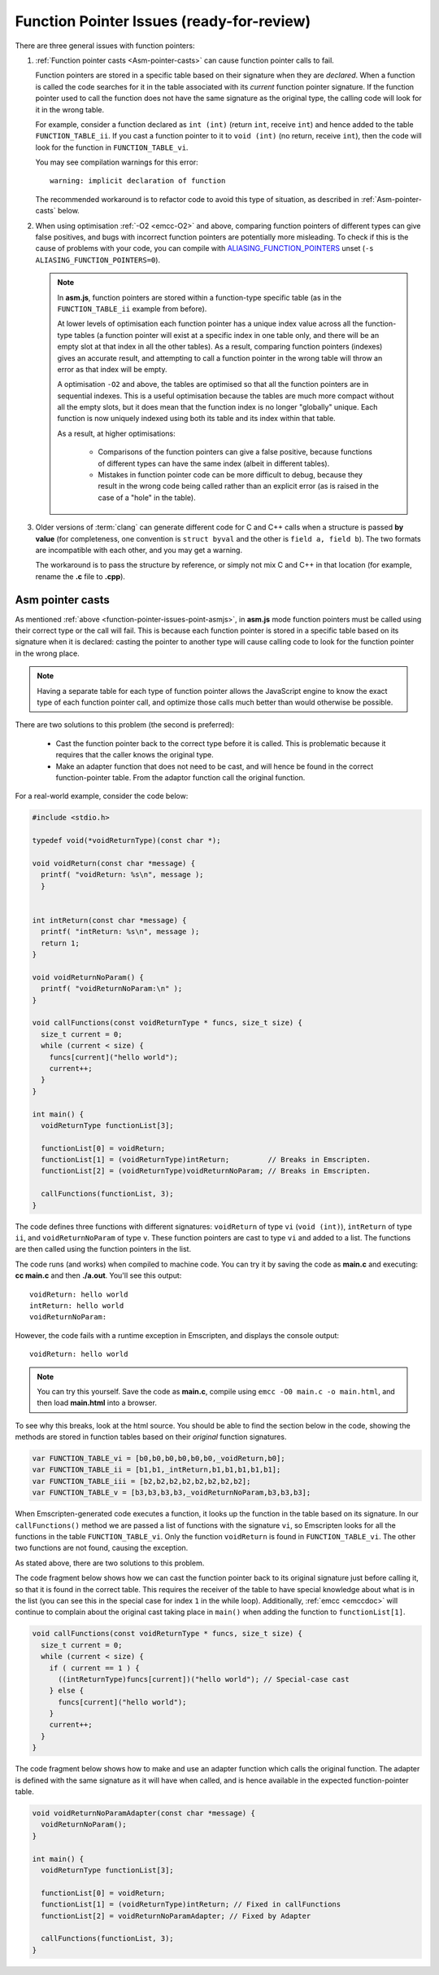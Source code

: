==========================================
Function Pointer Issues (ready-for-review)
==========================================

There are three general issues with function pointers:


#. 
  :ref:`Function pointer casts <Asm-pointer-casts>` can cause function pointer calls to fail.

  Function pointers are stored in a specific table based on their signature when they are *declared*. When a function is called the code searches for it in the table associated with its *current* function pointer signature. If the function pointer used to call the function does not have the same signature as the original type, the calling code will look for it in the wrong table. 
  
  For example, consider a function declared as ``int (int)`` (return ``int``, receive ``int``) and hence added to the table ``FUNCTION_TABLE_ii``. If you cast a function pointer to it to ``void (int)`` (no return, receive ``int``), then the code will look for the function in ``FUNCTION_TABLE_vi``.
  
  You may see compilation warnings for this error: 

  :: 
  
    warning: implicit declaration of function

  The recommended workaround is to refactor code to avoid this type of situation, as described in :ref:`Asm-pointer-casts` below. 


#. 

  When using optimisation :ref:`-O2 <emcc-O2>` and above, comparing function pointers of different types can give false positives, and bugs with incorrect function pointers are potentially more misleading. To check if this is the cause of problems with your code, you can compile with `ALIASING_FUNCTION_POINTERS <https://github.com/kripken/emscripten/blob/master/src/settings.js#L201>`_ unset (``-s ALIASING_FUNCTION_POINTERS=0``).

  .. note:: In **asm.js**, function pointers are stored within a function-type specific table (as in the ``FUNCTION_TABLE_ii`` example from before).
  
    At lower levels of optimisation each function pointer has a unique index value across all the function-type tables (a function pointer will exist at a specific index in one table only, and there will be an empty slot at that index in all the other tables). As a result, comparing function pointers (indexes) gives an accurate result, and attempting to call a function pointer in the wrong table will throw an error as that index will be empty.
    
    A optimisation ``-O2`` and above, the tables are optimised so that all the function pointers are in sequential indexes. This is a useful optimisation because the tables are much more compact without all the empty slots, but it does mean that the  function index is no longer "globally" unique. Each function is now uniquely indexed using both its table and its index within that table. 
    
    As a result, at higher optimisations:
    
      - Comparisons of the function pointers can give a false positive, because functions of different types can have the same index (albeit in different tables). 
      - Mistakes in function pointer code can be more difficult to debug, because they result in the wrong code being called rather than an explicit error (as is raised in the case of a "hole" in the table). 


#. 
  Older versions of :term:`clang` can generate different code for C and C++ calls when a structure is passed **by value** (for completeness, one convention is ``struct byval`` and the other is ``field a, field b``). The two formats are incompatible with each other, and you may get a warning.
  
  The workaround is to pass the structure by reference, or simply not mix C and C++ in that location (for example, rename the **.c** file to **.cpp**). 

  .. _function-pointer-issues-point-asmjs:

.. _Asm-pointer-casts:

Asm pointer casts
=================

As mentioned :ref:`above <function-pointer-issues-point-asmjs>`, in **asm.js** mode function pointers must be called using their correct type or the call will fail. This is because each function pointer is stored in a specific table based on its signature when it is declared: casting the pointer to another type will cause calling code to look for the function pointer in the wrong place.

.. note:: Having a separate table for each type of function pointer allows the JavaScript engine to know the exact type of each function pointer call, and optimize those calls much better than would otherwise be possible.

There are two solutions to this problem (the second is preferred):

  - Cast the function pointer back to the correct type before it is called. This is problematic because it requires that the caller knows the original type.
  - Make an adapter function that does not need to be cast, and will hence be found in the correct function-pointer table. From the adaptor function call the original function.

For a real-world example, consider the code below:

.. code:: cpp

  #include <stdio.h>

  typedef void(*voidReturnType)(const char *);
  
  void voidReturn(const char *message) {
    printf( "voidReturn: %s\n", message );
    }
    
    
  int intReturn(const char *message) {
    printf( "intReturn: %s\n", message );
    return 1;
  }

  void voidReturnNoParam() {
    printf( "voidReturnNoParam:\n" );
  }

  void callFunctions(const voidReturnType * funcs, size_t size) {
    size_t current = 0;
    while (current < size) {
      funcs[current]("hello world");
      current++;
    }
  }

  int main() {
    voidReturnType functionList[3];

    functionList[0] = voidReturn;
    functionList[1] = (voidReturnType)intReturn;         // Breaks in Emscripten.
    functionList[2] = (voidReturnType)voidReturnNoParam; // Breaks in Emscripten.
    
    callFunctions(functionList, 3);
  }

The code defines three functions with different signatures: ``voidReturn`` of type ``vi`` (``void (int)``), ``intReturn`` of type ``ii``, and ``voidReturnNoParam`` of type ``v``. These function pointers are cast to type ``vi`` and added to a list. The functions are then called using the function pointers in the list.

The code runs (and works) when compiled to machine code. You can try it by saving the code as **main.c** and executing: **cc main.c** and then **./a.out**. You'll see this output:

::

  voidReturn: hello world
  intReturn: hello world
  voidReturnNoParam:

However, the code fails with a runtime exception in Emscripten, and displays the console output:

::

  voidReturn: hello world

.. note:: You can try this yourself. Save the code as **main.c**, compile using ``emcc -O0 main.c -o main.html``, and then load **main.html** into a browser.

To see why this breaks, look at the html source. You should be able to find the section below in the code, showing the methods are stored in function tables based on their *original* function signatures.

.. code:: javascript

  var FUNCTION_TABLE_vi = [b0,b0,b0,b0,b0,b0,_voidReturn,b0];
  var FUNCTION_TABLE_ii = [b1,b1,_intReturn,b1,b1,b1,b1,b1];
  var FUNCTION_TABLE_iii = [b2,b2,b2,b2,b2,b2,b2,b2];
  var FUNCTION_TABLE_v = [b3,b3,b3,b3,_voidReturnNoParam,b3,b3,b3];

When Emscripten-generated code executes a function, it looks up the function in the table based on its signature. In our ``callFunctions()`` method we are passed a list of functions with the signature ``vi``, so Emscripten looks for all the functions in the table ``FUNCTION_TABLE_vi``. Only the function ``voidReturn`` is found in ``FUNCTION_TABLE_vi``. The other two functions are not found, causing the exception.

As stated above, there are two solutions to this problem.

The code fragment below shows how we can cast the function pointer back to its original signature just before calling it, so that it is found in the correct table. This requires the receiver of the table to have special knowledge about what is in the list (you can see this in the special case for index ``1`` in the while loop). Additionally, :ref:`emcc <emccdoc>` will continue to complain about the original cast taking place in ``main()`` when adding the function to ``functionList[1]``.


.. code:: cpp

    void callFunctions(const voidReturnType * funcs, size_t size) {
      size_t current = 0;
      while (current < size) {
        if ( current == 1 ) {
          ((intReturnType)funcs[current])("hello world"); // Special-case cast
        } else {
          funcs[current]("hello world");
        }
        current++;
      }
    }

The code fragment below shows how to make and use an adapter function which calls the original function. The adapter is defined with the same signature as it will have when called, and is hence available in the expected function-pointer table.

.. code:: cpp

  void voidReturnNoParamAdapter(const char *message) {
    voidReturnNoParam();
  }

  int main() {
    voidReturnType functionList[3];
    
    functionList[0] = voidReturn;
    functionList[1] = (voidReturnType)intReturn; // Fixed in callFunctions
    functionList[2] = voidReturnNoParamAdapter; // Fixed by Adapter
    
    callFunctions(functionList, 3);
  }
